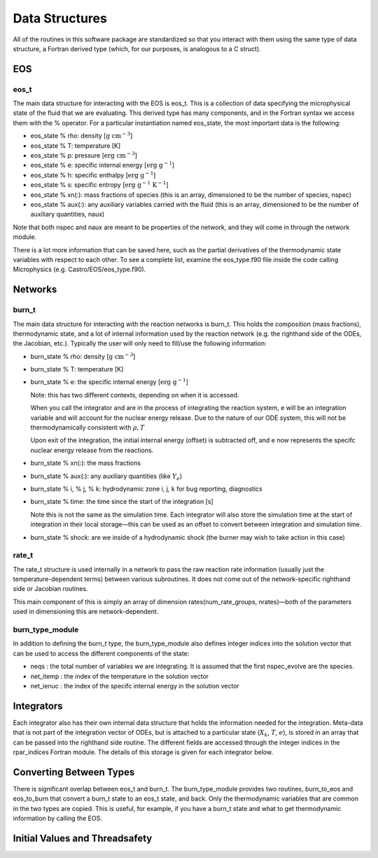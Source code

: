 ***************
Data Structures
***************

All of the routines in this software package are standardized so that
you interact with them using the same type of data structure, a
Fortran derived type (which, for our purposes, is analogous to a
C struct).

EOS
===

eos_t
-----

The main data structure for interacting with the EOS is eos_t.
This is a collection of data specifying the microphysical state of the
fluid that we are evaluating. This derived type has many components,
and in the Fortran syntax we access them with the % operator. For a
particular instantiation named eos_state, the most important
data is the following:

-  eos_state % rho: density [:math:`\mathrm{g~cm^{-3}}`]

-  eos_state % T: temperature [K]

-  eos_state % p: pressure [:math:`\mathrm{erg~cm^{-3}}`]

-  eos_state % e: specific internal energy [:math:`\mathrm{erg~g^{-1}}`]

-  eos_state % h: specific enthalpy [:math:`\mathrm{erg~g^{-1}}`]

-  eos_state % s: specific entropy [:math:`\mathrm{erg~g^{-1}~K^{-1}}`]

-  eos_state % xn(:): mass fractions of species (this is an
   array, dimensioned to be the number of species, nspec)

-  eos_state % aux(:): any auxiliary variables carried with
   the fluid (this is an array, dimensioned to be the number of
   auxiliary quantities, naux)

Note that both nspec and naux are meant to be properties of the
network, and they will come in through the network module.

There is a lot more information that can be saved here, such as the
partial derivatives of the thermodynamic state variables with respect
to each other. To see a complete list, examine the eos_type.f90
file inside the code calling Microphysics (e.g.
Castro/EOS/eos_type.f90).

Networks
========

burn_t
------

The main data structure for interacting with the reaction networks is
burn_t. This holds the composition (mass fractions),
thermodynamic state, and a lot of internal information used by the
reaction network (e.g. the righthand side of the ODEs, the Jacobian,
etc.). Typically the user will only need to fill/use the following
information:

-  burn_state % rho: density [:math:`\mathrm{g~cm^{-3}}`]

-  burn_state % T: temperature [K]

-  burn_state % e: the specific internal energy [:math:`\mathrm{erg~g^{-1}}`]

   Note: this has two different contexts, depending on when it is
   accessed.

   When you call the integrator and are in the process of integrating
   the reaction system, e will be an integration variable and
   will account for the nuclear energy release. Due to the nature
   of our ODE system, this will not be thermodynamically consistent with
   :math:`\rho, T`

   Upon exit of the integration, the initial internal energy (offset)
   is subtracted off, and e now represents the specifc nuclear
   energy release from the reactions.

-  burn_state % xn(:): the mass fractions

-  burn_state % aux(:): any auxiliary quantities (like :math:`Y_e`)

-  burn_state % i, % j, % k: hydrodynamic zone i, j, k for
   bug reporting, diagnostics

-  burn_state % time: the time since the start of the
   integration [s]

   Note this is not the same as the simulation time. Each integrator
   will also store the simulation time at the start of integration
   in their local storage—this can be used as an offset to convert
   between integration and simulation time.

-  burn_state % shock: are we inside of a hydrodynamic shock (the burner
   may wish to take action in this case)

rate_t
------

The rate_t structure is used internally in a network to pass
the raw reaction rate information (usually just the
temperature-dependent terms) between various subroutines. It does not
come out of the network-specific righthand side or Jacobian routines.

This main component of this is simply an array of dimension
rates(num_rate_groups, nrates)—both of the parameters
used in dimensioning this are network-dependent.

burn_type_module
----------------

In addition to defining the burn_t type, the
burn_type_module also defines integer indices into the solution
vector that can be used to access the different components of the
state:

-  neqs : the total number of variables we are integrating.
   It is assumed that the first nspec_evolve are the species.

-  net_itemp : the index of the temperature in the
   solution vector

-  net_ienuc : the index of the specifc internal energy
   in the solution vector

Integrators
===========

Each integrator also has their own internal data structure that holds
the information needed for the integration. Meta-data that is not
part of the integration vector of ODEs, but is attached to a
particular state (:math:`X_k`, :math:`T`, :math:`e`), is stored in an array that can be
passed into the righthand side routine. The different fields are
accessed through the integer indices in the rpar_indices
Fortran module. The details of this storage is given for each
integrator below.

Converting Between Types
========================

There is significant overlap between eos_t and burn_t.
The burn_type_module provides two routines,
burn_to_eos and eos_to_burn that convert a burn_t
state to an eos_t state, and back. Only the thermodynamic
variables that are common in the two types are copied. This is
useful, for example, if you have a burn_t state and what to get
thermodynamic information by calling the EOS.

Initial Values and Threadsafety
===============================
